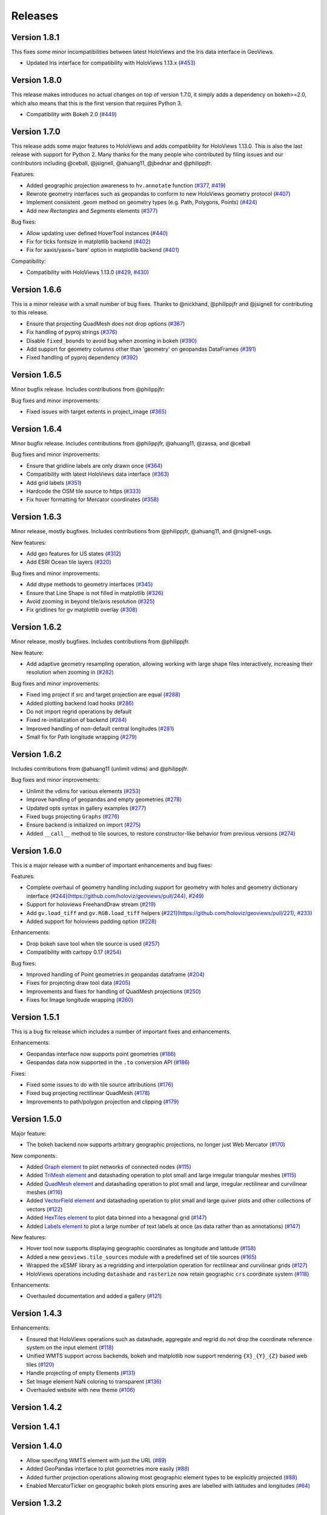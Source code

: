 Releases
========

Version 1.8.1
-------------

This fixes some minor incompatibilities between latest HoloViews and the Iris data interface in GeoViews.

- Updated Iris interface for compatibility with HoloViews 1.13.x (`#453 <https://github.com/holoviz/geoviews/pull/453>`_)

Version 1.8.0
-------------

This release makes introduces no actual changes on top of version 1.7.0, it simply adds a dependency on bokeh>=2.0, which also means that this is the first version that requires Python 3.

- Compatibility with Bokeh 2.0 (`#449 <https://github.com/holoviz/geoviews/pull/449>`_)

Version 1.7.0
-------------

This release adds some major features to HoloViews and adds compatibility for HoloViews 1.13.0. This is also the last release with support for Python 2. Many thanks for the many people who contributed by filing issues and our contributors including @ceball, @jsignell, @ahuang11, @jbednar and @philippjfr.

Features:


* Added geographic projection awareness to ``hv.annotate`` function (`#377 <https://github.com/holoviz/geoviews/pull/377>`_, `#419 <https://github.com/holoviz/geoviews/pull/419>`_)
* Rewrote geometry interfaces such as geopandas to conform to new HoloViews geometry protocol (`#407 <https://github.com/holoviz/geoviews/pull/407>`_)
* Implement consistent .geom method on geometry types (e.g. Path, Polygons, Points) (`#424 <https://github.com/holoviz/geoviews/pull/424>`_)
* Add new `Rectangles` and `Segments` elements (`#377 <https://github.com/holoviz/geoviews/pull/377>`_)

Bug fixes:


* Allow updating user defined HoverTool instances (`#440 <https://github.com/holoviz/geoviews/pull/440>`_)
* Fix for ticks fontsize in matplotlib backend (`#402 <https://github.com/holoviz/geoviews/pull/402>`_)
* Fix for xaxis/yaxis='bare' option in matplotlib backend (`#401 <https://github.com/holoviz/geoviews/pull/401>`_)

Compatibility:


* Compatibility with HoloViews 1.13.0 (`#429 <https://github.com/holoviz/geoviews/pull/429>`_, `#430 <https://github.com/holoviz/geoviews/pull/430>`_)

Version 1.6.6
-------------

This is a minor release with a small number of bug fixes. Thanks to @nickhand, @philippjfr and @jsignell for contributing to this release.


* Ensure that projecting QuadMesh does not drop options (`#367 <https://github.com/holoviz/geoviews/pull/367>`_)
* Fix handling of pyproj strings (`#376 <https://github.com/holoviz/geoviews/pull/376>`_)
* Disable ``fixed_bounds`` to avoid bug when zooming in bokeh (`#390 <https://github.com/holoviz/geoviews/pull/390>`_)
* Add support for geometry columns other than 'geometry' on geopandas DataFrames (`#391 <https://github.com/holoviz/geoviews/pull/391>`_)
* Fixed handling of pyproj dependency (`#392 <https://github.com/holoviz/geoviews/pull/392>`_)

Version 1.6.5
-------------

Minor bugfix release. Includes contributions from @philippjfr:

Bug fixes and minor improvements:


* Fixed issues with target extents in project_image (`#365 <https://github.com/holoviz/geoviews/pull/365>`_)

Version 1.6.4
-------------

Minor bugfix release. Includes contributions from @philippjfr, @ahuang11, @zassa, and @ceball 

Bug fixes and minor improvements:


* Ensure that gridline labels are only drawn once (`#364 <https://github.com/holoviz/geoviews/pull/364>`_)
* Compatibility with latest HoloViews data interface (`#363 <https://github.com/holoviz/geoviews/pull/363>`_)
* Add grid labels (`#351 <https://github.com/holoviz/geoviews/pull/351>`_)
* Hardcode the OSM tile source to https (`#333 <https://github.com/holoviz/geoviews/pull/333>`_)
* Fix hover formatting for Mercator coordinates (`#358 <https://github.com/holoviz/geoviews/pull/358>`_)

Version 1.6.3
-------------

Minor release, mostly bugfixes. Includes contributions from @philippjfr, @ahuang11, and @rsignell-usgs.

New features:


* Add geo features for US states (`#312 <https://github.com/holoviz/geoviews/pull/312>`_)
* Add ESRI Ocean tile layers (`#320 <https://github.com/holoviz/geoviews/pull/320>`_)

Bug fixes and minor improvements:


* Add dtype methods to geometry interfaces (`#345 <https://github.com/holoviz/geoviews/pull/345>`_)
* Ensure that Line Shape is not filled in matplotlib (`#326 <https://github.com/holoviz/geoviews/pull/326>`_)
* Avoid zooming in beyond tile/axis resolution (`#325 <https://github.com/holoviz/geoviews/pull/325>`_)
* Fix gridlines for gv matplotlib overlay (`#308 <https://github.com/holoviz/geoviews/pull/308>`_)

Version 1.6.2
-------------

Minor release, mostly bugfixes. Includes contributions from @philippjfr.

New feature:


* Add adaptive geometry resampling operation, allowing working with large shape files interactively, increasing their resolution when zooming in (`#282 <https://github.com/holoviz/geoviews/pull/282>`_)

Bug fixes and minor improvements:


* Fixed img project if src and target projection are equal (`#288 <https://github.com/holoviz/geoviews/pull/288>`_)
* Added plotting backend load hooks (`#286 <https://github.com/holoviz/geoviews/pull/286>`_)
* Do not import regrid operations by default
* Fixed re-initialization of backend (`#284 <https://github.com/holoviz/geoviews/pull/284>`_)
* Improved handling of non-default central longitudes (`#281 <https://github.com/holoviz/geoviews/pull/281>`_)
* Small fix for Path longitude wrapping (`#279 <https://github.com/holoviz/geoviews/pull/269>`_)

Version 1.6.2
-------------

Includes contributions from @ahuang11 (unlimit vdims) and @philippjfr.

Bug fixes and minor improvements:


* Unlimit the vdims for various elements (`#253 <https://github.com/holoviz/geoviews/pull/253>`_)
* Improve handling of geopandas and empty geometries (`#278 <https://github.com/holoviz/geoviews/pull/278>`_)
* Updated opts syntax in gallery examples (`#277 <https://github.com/holoviz/geoviews/pull/277>`_)
* Fixed bugs projecting ``Graphs`` (`#276 <https://github.com/holoviz/geoviews/pull/276>`_)
* Ensure backend is initialized on import (`#275 <https://github.com/holoviz/geoviews/pull/275>`_)
* Added ``__call__`` method to tile sources, to restore constructor-like behavior from previous versions (`#274 <https://github.com/holoviz/geoviews/pull/274>`_)

Version 1.6.0
-------------

This is a major release with a number of important enhancements and bug fixes:

Features:


* Complete overhaul of geometry handling including support for geometry with holes and geometry dictionary interface (`#244](https://github.com/holoviz/geoviews/pull/244), #249 <https://github.com/holoviz/geoviews/pull/249>`_)
* Support for holoviews FreehandDraw stream (`#219 <https://github.com/holoviz/geoviews/pull/219>`_)
* Add ``gv.load_tiff`` and ``gv.RGB.load_tiff`` helpers (`#221](https://github.com/holoviz/geoviews/pull/221), #233 <https://github.com/holoviz/geoviews/pull/233>`_)
* Added support for holoviews padding option (`#228 <https://github.com/holoviz/geoviews/pull/228>`_)

Enhancements:


* Drop bokeh save tool when tile source is used (`#257 <https://github.com/holoviz/geoviews/pull/257>`_)
* Compatibility with cartopy 0.17 (`#254 <https://github.com/holoviz/geoviews/pull/254>`_)

Bug fixes:


* Improved handling of Point geometries in geopandas dataframe (`#204 <https://github.com/holoviz/geoviews/pull/204>`_) 
* Fixes for projecting draw tool data (`#205 <https://github.com/holoviz/geoviews/pull/205>`_)
* Improvements and fixes for handling of QuadMesh projections (`#250 <https://github.com/holoviz/geoviews/pull/250>`_)
* Fixes for Image longitude wrapping (`#260 <https://github.com/holoviz/geoviews/pull/260>`_)

Version 1.5.1
-------------

This is a bug fix release which includes a number of important fixes and enhancements.

Enhancements:


* Geopandas interface now supports point geometries (`#186 <https://github.com/holoviz/geoviews/pull/186>`_)
* Geopandas data now supported in the ``.to`` conversion API (`#186 <https://github.com/holoviz/geoviews/pull/186>`_)

Fixes:


* Fixed some issues to do with tile source attributions (`#176 <https://github.com/holoviz/geoviews/pull/176>`_)
* Fixed bug projecting rectilinear QuadMesh (`#178 <https://github.com/holoviz/geoviews/pull/178>`_)
* Improvements to path/polygon projection and clipping (`#179 <https://github.com/holoviz/geoviews/pull/179>`_)

Version 1.5.0
-------------

Major feature:


* The bokeh backend now supports arbitrary geographic projections, no longer just Web Mercator (`#170 <https://github.com/holoviz/geoviews/pull/170>`_)

New components:


* 
  Added `Graph element <http://holoviews.org/reference/elements/bokeh/Graph.html>`_ to plot networks of connected nodes (`#115 <https://github.com/holoviz/geoviews/pull/115>`_)

* 
  Added `TriMesh element <http://holoviews.org/reference/elements/bokeh/TriMesh.html>`_ and datashading operation to plot small and large irregular triangular meshes (`#115 <https://github.com/holoviz/geoviews/pull/115>`_)

* 
  Added `QuadMesh element <http://holoviews.org/reference/elements/bokeh/QuadMesh.html>`_ and datashading operation to plot small and large, irregular rectilinear and curvilinear meshes (`#116 <https://github.com/holoviz/geoviews/pull/116>`_)

* 
  Added `VectorField element <http://holoviews.org/reference/elements/bokeh/VectorField.html>`_ and datashading operation to plot small and large quiver plots and other collections of vectors (`#122 <https://github.com/holoviz/geoviews/pull/122>`_)

* 
  Added `HexTiles element <http://holoviews.org/reference/elements/bokeh/HexTiles.html>`_ to plot data binned into a hexagonal grid (`#147 <https://github.com/holoviz/geoviews/pull/147>`_)

* 
  Added `Labels element <http://holoviews.org/reference/elements/bokeh/Labels.html>`_ to plot a large number of text labels at once (as data rather than as annotations) (`#147 <https://github.com/holoviz/geoviews/pull/147>`_)

New features:


* 
  Hover tool now supports displaying geographic coordinates as longitude and latitude (`#158 <https://github.com/holoviz/geoviews/pull/158>`_) 

* 
  Added a new ``geoviews.tile_sources`` module with a predefined set of tile sources (`#165 <https://github.com/holoviz/geoviews/pull/165>`_)

* 
  Wrapped the xESMF library as a regridding and interpolation operation for rectilinear and curvilinear grids (`#127 <https://github.com/holoviz/geoviews/pull/127>`_)

* 
  HoloViews operations including ``datashade`` and ``rasterize`` now retain geographic ``crs`` coordinate system (`#118 <https://github.com/holoviz/geoviews/pull/118>`_)

Enhancements:


* Overhauled documentation and added a gallery (`#121 <https://github.com/holoviz/geoviews/pull/121>`_)

Version 1.4.3
-------------

Enhancements:


* Ensured that HoloViews operations such as datashade, aggregate and regrid do not drop the coordinate reference system on the input element (`#118 <https://github.com/holoviz/geoviews/pull/118>`_)
* Unified WMTS support across backends, bokeh and matplotlib now support rendering ``{X}_{Y}_{Z}`` based web tiles (`#120 <https://github.com/holoviz/geoviews/pull/120>`_)
* Handle projecting of empty Elements (`#131 <https://github.com/holoviz/geoviews/pull/131>`_)
* Set Image element NaN coloring to transparent (`#136 <https://github.com/holoviz/geoviews/pull/136/commits/f1f29607079f1f86bce56187dd7a98ca2a1d9eff>`_)
* Overhauled website with new theme (`#106 <https://github.com/holoviz/geoviews/pull/106>`_)

Version 1.4.2
-------------

Version 1.4.1
-------------

Version 1.4.0
-------------


* Allow specifying WMTS element with just the URL (`#89 <https://github.com/holoviz/geoviews/pull/89>`_)
* Added GeoPandas interface to plot geometries more easily (`#88 <https://github.com/holoviz/geoviews/pull/88>`_)
* Added further projection operations allowing most geographic element types to be explicitly projected (`#88 <https://github.com/holoviz/geoviews/pull/88>`_)
* Enabled MercatorTicker on geographic bokeh plots ensuring axes are labelled with latitudes and longitudes (`#64 <https://github.com/holoviz/geoviews/pull/64>`_) 

Version 1.3.2
-------------

This is a minor release reapplying a fix which was accidentally reverted in 1.3.1:


* The WMTS Element now accepts a tile source URL directly for the bokeh backend (PR #83)

Version 1.3.1
-------------

This is a minor release with one small improvements:


* The WMTS Element now accepts a tile source URL directly for the bokeh backend (`PR #83 <https://github.com/holoviz/geoviews/pull/83>`_)

Version 1.3.0
-------------

This release is mostly a compatibility release for HoloViews 1.8. It includes a small number of significant fixes and changes:


* Introduces a general ``project`` operation to project most Element types from one ``crs`` to another (`#69 <https://github.com/holoviz/geoviews/pull/69>`_)
* Added a ``gv.RGB`` Element type useful for representing datashader aggregates and particularly loading GeoTiffs with xarray (`#75 <https://github.com/holoviz/geoviews/pull/75>`_)
* All geoviews geographic Elements declare a ``crs``, which defaults to ``PlateCarree()`` (`#76 <https://github.com/holoviz/geoviews/pull/76>`_)
* Fix for compatibility with HoloViews 1.8 (`#77 <https://github.com/holoviz/geoviews/pull/77>`_)

Version 1.2.0
-------------

This is a minor release mostly to maintain compatibility with the recently released HoloViews 1.7.0.

Features:


* Added ``project_shape`` operations (`c6c5ce <https://github.com/holoviz/geoviews/commit/c6c5ce261aa725853e00094fbe59ff3650ad1e19>`_)
* The ``Shape.from_records`` function now supports ``drop_missing`` option.  #63
* Compatibility with HoloViews (`#59 <https://github.com/holoviz/geoviews/pull/59>`_, `#60 <https://github.com/holoviz/geoviews/pull/60>`_)
* Bokeh box_zoom tool now matches aspect on geographic plots (`c6c41a9 <https://github.com/holoviz/geoviews/commit/c6c41a979dca928c83d74c3773df458840832907>`_)

Bug fixes:


* Fix for ``Shape`` Element colormapping (`#58 <https://github.com/holoviz/geoviews/pull/58>`_)
* Geographic objects did not inherit ``crs`` on clone (`df0ba8 <https://github.com/holoviz/geoviews/commit/df0ba893e273e8a143d78419f6491c27ed814fe5>`_)

Version 1.1.0
-------------

Minor release to improve usability:


* Improved layouts, reducing whitespace around non-square plots
* Added ``geoviews.features`` module for simple access to cartopy Features.
* Improved tutorials
* Added ``gv.Dataset`` class to simplify keeping track of coordinate systems

Version 1.0.0
-------------

First stable version, with support for matplotlib and bokeh (web Mercator projection only). Requires HoloViews 1.6+ to be able to use data from xarray or iris.
